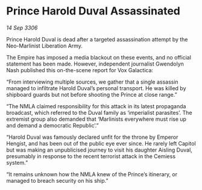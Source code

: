 * Prince Harold Duval Assassinated

/14 Sep 3306/

Prince Harold Duval is dead after a targeted assassination attempt by the Neo-Marlinist Liberation Army. 

The Empire has imposed a media blackout on these events, and no official statement has been made. However, independent journalist Gwendolyn Nash published this on-the-scene report for Vox Galactica: 

“From interviewing multiple sources, we gather that a single assassin managed to infiltrate Harold Duval’s personal transport. He was killed by shipboard guards but not before shooting the Prince at close range.” 

“The NMLA claimed responsibility for this attack in its latest propaganda broadcast, which referred to the Duval family as ‘imperialist parasites’. The extremist group also demanded that ‘Marlinists everywhere must rise up and demand a democratic Republic’.” 

“Harold Duval was famously declared unfit for the throne by Emperor Hengist, and has been out of the public eye ever since. He rarely left Capitol but was making an unpublicised journey to visit his daughter Aisling Duval, presumably in response to the recent terrorist attack in the Cemiess system.” 

“It remains unknown how the NMLA knew of the Prince’s itinerary, or managed to breach security on his ship.”